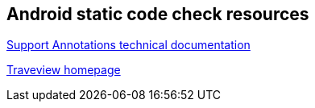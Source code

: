 == Android static code check resources

http://tools.android.com/tech-docs/support-annotations[Support Annotations technical documentation]

http://developer.android.com/guide/developing/tools/traceview.html[Traveview homepage]

